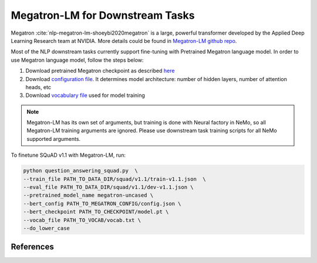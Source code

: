 Megatron-LM for Downstream Tasks
================================

Megatron :cite:`nlp-megatron-lm-shoeybi2020megatron` is a large, powerful transformer developed by the Applied Deep Learning Research team at NVIDIA.
More details could be found in `Megatron-LM github repo <https://github.com/NVIDIA/Megatron-LM>`_.

Most of the NLP downstream tasks currently support fine-tuning with Pretrained Megatron language model. 
In order to use Megatron language model, follow the steps below:

1. Download pretrained Megatron checkpoint as described `here <https://github.com/NVIDIA/Megatron-LM#downloading-checkpoints>`_
2. Download `configuration file <https://drive.google.com/file/d/123zDhg38Aat3gIFfX-ptpCAIOsGgSqr2/view?usp=sharing>`_. It determines model architecture: number of hidden layers, number of attention heads, etc
3. Download `vocabulary file <https://s3.amazonaws.com/models.huggingface.co/bert/bert-large-uncased-vocab.txt>`_ used for model training

.. note::
    Megatron-LM has its own set of arguments, but training is done with Neural factory in NeMo, so all Megatron-LM training arguments
    are ignored. Please use downstream task training scripts for all NeMo supported arguments.

To finetune SQuAD v1.1 with Megatron-LM, run:

.. code-block:: bash

    python question_answering_squad.py  \
    --train_file PATH_TO_DATA_DIR/squad/v1.1/train-v1.1.json  \
    --eval_file PATH_TO_DATA_DIR/squad/v1.1/dev-v1.1.json \
    --pretrained_model_name megatron-uncased \
    --bert_config PATH_TO_MEGATRON_CONFIG/config.json \
    --bert_checkpoint PATH_TO_CHECKPOINT/model.pt \
    --vocab_file PATH_TO_VOCAB/vocab.txt \
    --do_lower_case 

References
----------

.. bibliography:: nlp_all_refs.bib
    :style: plain
    :labelprefix: NLP-MEGATRON-LM
    :keyprefix: nlp-megatron-lm-